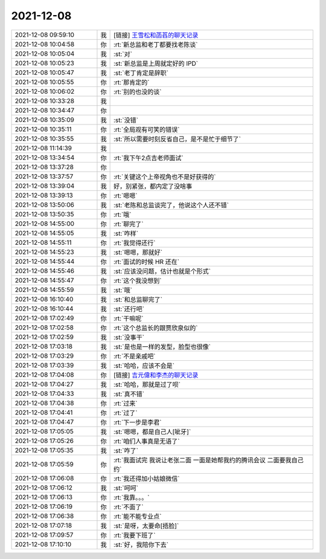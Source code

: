 2021-12-08
-------------

.. list-table::
   :widths: 25, 1, 60

   * - 2021-12-08 09:59:10
     - 我
     - [链接] `王雪松和菡萏的聊天记录 <https://support.weixin.qq.com/cgi-bin/mmsupport-bin/readtemplate?t=page/favorite_record__w_unsupport>`_
   * - 2021-12-08 10:04:58
     - 你
     - :rt:`新总监和老丁都要找老陈谈`
   * - 2021-12-08 10:05:04
     - 我
     - :st:`对`
   * - 2021-12-08 10:05:23
     - 我
     - :st:`新总监是上周就定好的 IPD`
   * - 2021-12-08 10:05:47
     - 我
     - :st:`老丁肯定是辞职`
   * - 2021-12-08 10:05:55
     - 你
     - :rt:`那肯定的`
   * - 2021-12-08 10:06:02
     - 你
     - :rt:`别的也没的谈`
   * - 2021-12-08 10:33:28
     - 我
     - .. image:: /images/389351.jpg
          :width: 100px
   * - 2021-12-08 10:34:47
     - 你
     - .. image:: /images/389352.jpg
          :width: 100px
   * - 2021-12-08 10:35:09
     - 我
     - :st:`没错`
   * - 2021-12-08 10:35:11
     - 你
     - :rt:`全局观有可笑的错误`
   * - 2021-12-08 10:35:55
     - 我
     - :st:`所以需要时刻反省自己，是不是忙于细节了`
   * - 2021-12-08 11:14:39
     - 我
     - .. image:: /images/389356.jpg
          :width: 100px
   * - 2021-12-08 13:34:54
     - 你
     - :rt:`我下午2点吉老师面试`
   * - 2021-12-08 13:37:28
     - 你
     - .. image:: /images/389358.jpg
          :width: 100px
   * - 2021-12-08 13:37:57
     - 你
     - :rt:`关键这个上帝视角也不是好获得的`
   * - 2021-12-08 13:39:04
     - 我
     - 好，别紧张，都内定了没啥事
   * - 2021-12-08 13:39:13
     - 你
     - :rt:`嗯嗯`
   * - 2021-12-08 13:50:06
     - 我
     - :st:`老陈和总监谈完了，他说这个人还不错`
   * - 2021-12-08 13:50:35
     - 你
     - :rt:`哦`
   * - 2021-12-08 14:55:00
     - 你
     - :rt:`聊完了`
   * - 2021-12-08 14:55:05
     - 我
     - :st:`咋样`
   * - 2021-12-08 14:55:11
     - 你
     - :rt:`我觉得还行`
   * - 2021-12-08 14:55:23
     - 我
     - :st:`嗯嗯，那就好`
   * - 2021-12-08 14:55:44
     - 你
     - :rt:`面试的时候 HR 还在`
   * - 2021-12-08 14:55:46
     - 我
     - :st:`应该没问题，估计也就是个形式`
   * - 2021-12-08 14:55:47
     - 你
     - :rt:`这个我没想到`
   * - 2021-12-08 14:55:59
     - 我
     - :st:`哦`
   * - 2021-12-08 16:10:40
     - 我
     - :st:`和总监聊完了`
   * - 2021-12-08 16:10:44
     - 我
     - :st:`还行吧`
   * - 2021-12-08 17:02:49
     - 你
     - :rt:`干嘛呢`
   * - 2021-12-08 17:02:58
     - 你
     - :rt:`这个总监长的跟贾欣泉似的`
   * - 2021-12-08 17:02:59
     - 我
     - :st:`没事干`
   * - 2021-12-08 17:03:18
     - 我
     - :st:`是也是一样的发型，脸型也很像`
   * - 2021-12-08 17:03:29
     - 你
     - :rt:`不是亲戚吧`
   * - 2021-12-08 17:03:39
     - 我
     - :st:`哈哈，应该不会是`
   * - 2021-12-08 17:04:08
     - 你
     - [链接] `吉元偉和李杰的聊天记录 <https://support.weixin.qq.com/cgi-bin/mmsupport-bin/readtemplate?t=page/favorite_record__w_unsupport>`_
   * - 2021-12-08 17:04:27
     - 我
     - :st:`哈哈，那就是过了呗`
   * - 2021-12-08 17:04:33
     - 我
     - :st:`真不错`
   * - 2021-12-08 17:04:38
     - 你
     - :rt:`过来`
   * - 2021-12-08 17:04:41
     - 你
     - :rt:`过了`
   * - 2021-12-08 17:04:47
     - 你
     - :rt:`下一步是李君`
   * - 2021-12-08 17:05:05
     - 我
     - :st:`嗯嗯，都是自己人[呲牙]`
   * - 2021-12-08 17:05:26
     - 你
     - :rt:`咱们人事真是无语了`
   * - 2021-12-08 17:05:35
     - 我
     - :st:`咋了`
   * - 2021-12-08 17:05:59
     - 你
     - :rt:`我面试完 我说让老张二面 一面是她帮我约的腾讯会议 二面要我自己约`
   * - 2021-12-08 17:06:08
     - 你
     - :rt:`我还得加小姑娘微信`
   * - 2021-12-08 17:06:12
     - 我
     - :st:`呵呵`
   * - 2021-12-08 17:06:13
     - 你
     - :rt:`我靠。。。`
   * - 2021-12-08 17:06:19
     - 你
     - :rt:`不面了`
   * - 2021-12-08 17:06:38
     - 你
     - :rt:`能不能专业点`
   * - 2021-12-08 17:07:18
     - 我
     - :st:`是呀，太要命[捂脸]`
   * - 2021-12-08 17:09:57
     - 你
     - :rt:`我要下班了`
   * - 2021-12-08 17:10:10
     - 我
     - :st:`好，我陪你下去`